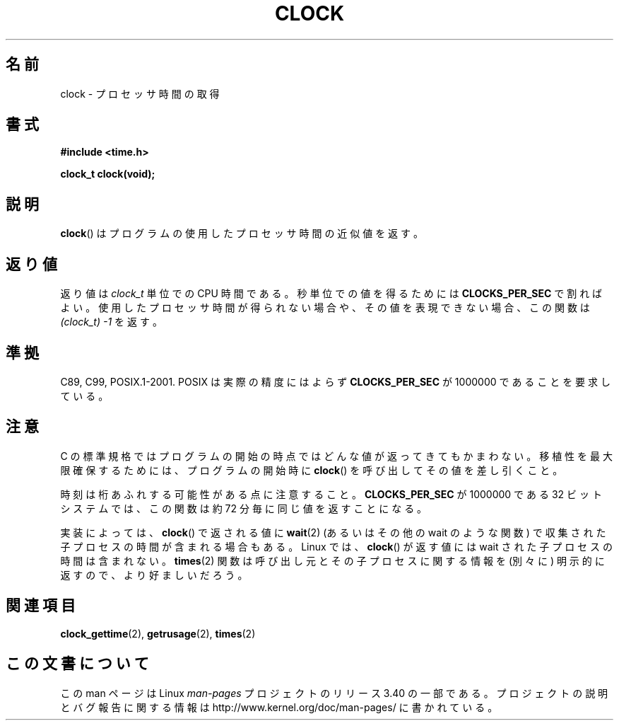 .\" Copyright (c) 1993 by Thomas Koenig (ig25@rz.uni-karlsruhe.de)
.\"
.\" Permission is granted to make and distribute verbatim copies of this
.\" manual provided the copyright notice and this permission notice are
.\" preserved on all copies.
.\"
.\" Permission is granted to copy and distribute modified versions of this
.\" manual under the conditions for verbatim copying, provided that the
.\" entire resulting derived work is distributed under the terms of a
.\" permission notice identical to this one.
.\"
.\" Since the Linux kernel and libraries are constantly changing, this
.\" manual page may be incorrect or out-of-date.  The author(s) assume no
.\" responsibility for errors or omissions, or for damages resulting from
.\" the use of the information contained herein.  The author(s) may not
.\" have taken the same level of care in the production of this manual,
.\" which is licensed free of charge, as they might when working
.\" professionally.
.\"
.\" Formatted or processed versions of this manual, if unaccompanied by
.\" the source, must acknowledge the copyright and authors of this work.
.\" License.
.\" Modified Sat Jul 24 21:27:01 1993 by Rik Faith (faith@cs.unc.edu)
.\" Modified 14 Jun 2002, Michael Kerrisk <mtk.manpages@gmail.com>
.\" 	Added notes on differences from other UNIX systems with respect to
.\"	waited-for children.
.\"*******************************************************************
.\"
.\" This file was generated with po4a. Translate the source file.
.\"
.\"*******************************************************************
.TH CLOCK 3 2008\-08\-28 GNU "Linux Programmer's Manual"
.SH 名前
clock \- プロセッサ時間の取得
.SH 書式
.nf
\fB#include <time.h>\fP
.sp
\fBclock_t clock(void);\fP
.fi
.SH 説明
\fBclock\fP()  はプログラムの使用したプロセッサ時間の近似値を返す。
.SH 返り値
返り値は \fIclock_t\fP 単位での CPU 時間である。 秒単位での値を得るためには \fBCLOCKS_PER_SEC\fP で割ればよい。
使用したプロセッサ時間が得られない場合や、その値を表現できない場合、 この関数は \fI(clock_t)\ \-1\fP を返す。
.SH 準拠
C89, C99, POSIX.1\-2001.  POSIX は実際の精度にはよらず \fBCLOCKS_PER_SEC\fP が 1000000
であることを要求している。
.SH 注意
C の標準規格ではプログラムの開始の時点ではどんな値が返ってきても かまわない。 移植性を最大限確保するためには、プログラムの開始時に
\fBclock\fP()  を呼び出してその値を差し引くこと。
.PP
時刻は桁あふれする可能性がある点に注意すること。 \fBCLOCKS_PER_SEC\fP が 1000000 である 32 ビットシステムでは、
この関数は約 72 分毎に同じ値を返すことになる。
.PP
.\" I have seen this behavior on Irix 6.3, and the OSF/1, HP/UX, and
.\" Solaris manual pages say that clock() also does this on those systems.
.\" POSIX.1-2001 doesn't explicitly allow this, nor is there an
.\" explicit prohibition. -- MTK
実装によっては、 \fBclock\fP()  で返される値に \fBwait\fP(2)  (あるいはその他の wait のような関数) で収集された
子プロセスの時間が含まれる場合もある。 Linux では、 \fBclock\fP()  が返す値には wait された子プロセスの時間は含まれない。
\fBtimes\fP(2)  関数は呼び出し元とその子プロセスに関する情報を (別々に) 明示的に返すので、より好ましいだろう。
.SH 関連項目
\fBclock_gettime\fP(2), \fBgetrusage\fP(2), \fBtimes\fP(2)
.SH この文書について
この man ページは Linux \fIman\-pages\fP プロジェクトのリリース 3.40 の一部
である。プロジェクトの説明とバグ報告に関する情報は
http://www.kernel.org/doc/man\-pages/ に書かれている。
